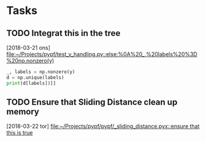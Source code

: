 * Tasks
** TODO Integrat this in the tree
   [2018-03-21 ons]
   [[file:~/Projects/pypf/test_y_handling.py::else:%0A%20_,%20labels%20%3D%20np.nonzero(y)]]

#+BEGIN_SRC python
  _, labels = np.nonzero(y)
  d = np.unique(labels)
  print(d[labels])]]
#+END_SRC
** TODO Ensure that Sliding Distance clean up memory
   [2018-03-22 tor]
   [[file:~/Projects/pypf/pypf/_sliding_distance.pyx::ensure%20that%20this%20is%20true][file:~/Projects/pypf/pypf/_sliding_distance.pyx::ensure that this is true]]

